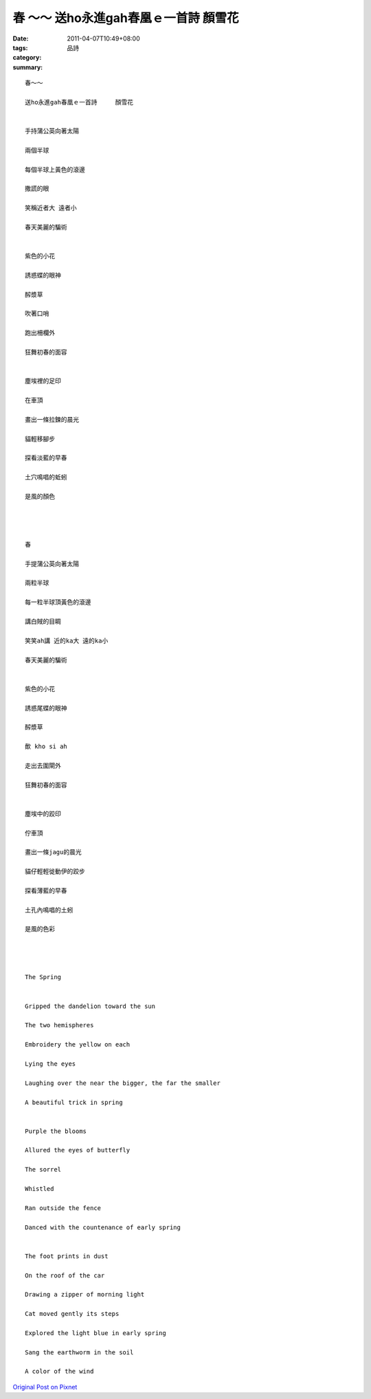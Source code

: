 春 ～～ 送ho永進gah春凰ｅ一首詩     顏雪花
#########################################################

:date: 2011-04-07T10:49+08:00
:tags: 
:category: 品詩
:summary: 


:: 

  春～～

  送ho永進gah春凰ｅ一首詩     顏雪花


  手持蒲公英向著太陽

  兩個半球

  每個半球上黃色的滾邊

  撒謊的眼

  笑稱近者大 遠者小

  春天美麗的騙術


  紫色的小花

  誘惑蝶的眼神

  醡漿草

  吹著口哨

  跑出柵欄外

  狂舞初春的面容


  塵埃裡的足印

  在車頂

  畫出一條拉鍊的晨光

  貓輕移腳步

  探看淡藍的早春

  土穴鳴唱的蚯蚓

  是風的顏色




  春

  手提蒲公英向著太陽

  兩粒半球

  每一粒半球頂黃色的滾邊

  講白賊的目睭

  笑笑ah講 近的ka大 遠的ka小

  春天美麗的騙術


  紫色的小花

  誘惑尾蝶的眼神

  醡漿草

  歕 kho si ah

  走出去圍閘外

  狂舞初春的面容


  塵埃中的跤印

  佇車頂

  畫出一條jagu的晨光

  貓仔輕輕徙動伊的跤步

  探看薄藍的早春

  土孔內鳴唱的土蚓

  是風的色彩




  The Spring


  Gripped the dandelion toward the sun

  The two hemispheres

  Embroidery the yellow on each

  Lying the eyes

  Laughing over the near the bigger, the far the smaller

  A beautiful trick in spring


  Purple the blooms

  Allured the eyes of butterfly

  The sorrel

  Whistled

  Ran outside the fence

  Danced with the countenance of early spring


  The foot prints in dust

  On the roof of the car

  Drawing a zipper of morning light

  Cat moved gently its steps

  Explored the light blue in early spring

  Sang the earthworm in the soil

  A color of the wind


`Original Post on Pixnet <http://daiqi007.pixnet.net/blog/post/34481395>`_